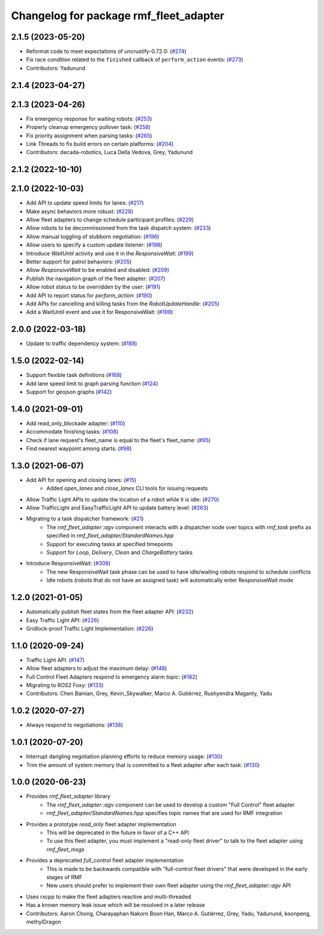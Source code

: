 ^^^^^^^^^^^^^^^^^^^^^^^^^^^^^^^^^^^^^^^
Changelog for package rmf_fleet_adapter
^^^^^^^^^^^^^^^^^^^^^^^^^^^^^^^^^^^^^^^

2.1.5 (2023-05-20)
------------------
* Reformat code to meet expectations of uncrustify-0.72.0: (`#274 <https://github.com/open-rmf/rmf_ros2/pull/27>`_)
* Fix race condition related to the ``finished`` callback of ``perform_action`` events: (`#273 <https://github.com/open-rmf/rmf_ros2/pull/273>`_)
* Contributors: Yadunund

2.1.4 (2023-04-27)
------------------

2.1.3 (2023-04-26)
------------------
* Fix emergency response for waiting robots: (`#253 <https://github.com/open-rmf/rmf_ros2/pull/25>`_)
* Properly cleanup emergency pullover task: (`#258 <https://github.com/open-rmf/rmf_ros2/pull/25>`_)
* Fix priority assignment when parsing tasks: (`#265 <https://github.com/open-rmf/rmf_ros2/pull/26>`_)
* Link Threads to fix build errors on certain platforms: (`#204 <https://github.com/open-rmf/rmf_ros2/issues/20>`_)
* Contributors: decada-robotics, Luca Della Vedova, Grey, Yadunund

2.1.2 (2022-10-10)
------------------

2.1.0 (2022-10-03)
------------------
* Add API to update speed limits for lanes: (`#217 <https://github.com/open-rmf/rmf_ros2/pull/21>`_)
* Make async behaviors more robust: (`#228 <https://github.com/open-rmf/rmf_ros2/pull/22>`_)
* Allow fleet adapters to change schedule participant profiles: (`#229 <https://github.com/open-rmf/rmf_ros2/pull/22>`_)
* Allow robots to be decommissioned from the task dispatch system: (`#233 <https://github.com/open-rmf/rmf_ros2/pull/23>`_)
* Allow manual toggling of stubborn negotiation: (`#196 <https://github.com/open-rmf/rmf_ros2/pull/19>`_)
* Allow users to specify a custom update listener: (`#198 <https://github.com/open-rmf/rmf_ros2/pull/19>`_)
* Introduce `WaitUntil` activity and use it in the `ResponsiveWait`: (`#199 <https://github.com/open-rmf/rmf_ros2/pull/19>`_)
* Better support for patrol behaviors: (`#205 <https://github.com/open-rmf/rmf_ros2/pull/20>`_)
* Allow `ResponsiveWait` to be enabled and disabled: (`#209 <https://github.com/open-rmf/rmf_ros2/pull/20>`_)
* Publish the navigation graph of the fleet adapter: (`#207 <https://github.com/open-rmf/rmf_ros2/pull/20>`_)
* Allow robot status to be overridden by the user: (`#191 <https://github.com/open-rmf/rmf_ros2/pull/19>`_)
* Add API to report status for `perform_action`: (`#190 <https://github.com/open-rmf/rmf_ros2/pull/19>`_)
* Add APIs for cancelling and killing tasks from the `RobotUpdateHandle`: (`#205 <https://github.com/open-rmf/rmf_ros2/pull/20>`_)
* Add a WaitUntil event and use it for ResponsiveWait: (`#199 <https://github.com/open-rmf/rmf_ros2/pull/19>`_)

2.0.0 (2022-03-18)
------------------
* Update to traffic dependency system: (`#188 <https://github.com/open-rmf/rmf_ros2/pull/18>`_)

1.5.0 (2022-02-14)
------------------
* Support flexible task definitions (`#168 <https://github.com/open-rmf/rmf_ros2/pull/16>`_)
* Add lane speed limit to graph parsing function (`#124 <https://github.com/open-rmf/rmf_ros2/pull/12>`_)
* Support for geojson graphs (`#142 <https://github.com/open-rmf/rmf_ros2/pull/14>`_)

1.4.0 (2021-09-01)
------------------
* Add read_only_blockade adapter: (`#110 <https://github.com/open-rmf/rmf_ros2/pull/11>`_)
* Accommodate finishing tasks: (`#108 <https://github.com/open-rmf/rmf_ros2/pull/10>`_)
* Check if lane request's fleet_name is equal to the fleet's fleet_name: (`#95 <https://github.com/open-rmf/rmf_ros2/pull/9>`_)
* Find nearest waypoint among starts: (`#98 <https://github.com/open-rmf/rmf_ros2/pull/9>`_)

1.3.0 (2021-06-07)
------------------
* Add API for opening and closing lanes: (`#15 <https://github.com/open-rmf/rmf_ros2/pull/1>`_)
    * Added `open_lanes` and `close_lanes` CLI tools for issuing requests
* Allow Traffic Light APIs to update the location of a robot while it is idle: (`#270 <https://github.com/osrf/rmf_core/pull/27>`_)
* Allow TrafficLight and EasyTrafficLight API to update battery level: (`#263 <https://github.com/osrf/rmf_core/pull/26>`_)
* Migrating to a task dispatcher framework: (`#21 <https://github.com/osrf/rmf_core/pull/21>`_)
    * The `rmf_fleet_adapter::agv` component interacts with a dispatcher node over topics with `rmf_task` prefix as specified in `rmf_fleet_adapter/StandardNames.hpp`
    * Support for executing tasks at specified timepoints
    * Support for `Loop`, `Delivery`, `Clean` and `ChargeBattery` tasks
* Introduce ResponsiveWait: (`#308 <https://github.com/osrf/rmf_core/pull/30>`_)
    * The new ResponsiveWait task phase can be used to have idle/waiting robots respond to schedule conflicts
    * Idle robots (robots that do not have an assigned task) will automatically enter ResponsiveWait mode


1.2.0 (2021-01-05)
------------------
* Automatically publish fleet states from the fleet adapter API: (`#232 <https://github.com/osrf/rmf_core/pull/23>`_)
* Easy Traffic Light API: (`#226 <https://github.com/osrf/rmf_core/pull/22>`_)
* Gridlock-proof Traffic Light Implementation: (`#226 <https://github.com/osrf/rmf_core/pull/22>`_)

1.1.0 (2020-09-24)
------------------
* Traffic Light API: (`#147 <https://github.com/osrf/rmf_core/pull/147) [#176](https://github.com/osrf/rmf_core/pull/176) [#180](https://github.com/osrf/rmf_core/pull/18>`_)
* Allow fleet adapters to adjust the maximum delay: (`#148 <https://github.com/osrf/rmf_core/pull/14>`_)
* Full Control Fleet Adapters respond to emergency alarm topic: (`#162 <https://github.com/osrf/rmf_core/pull/16>`_)
* Migrating to ROS2 Foxy: (`#133 <https://github.com/osrf/rmf_core/pull/13>`_)
* Contributors: Chen Bainian, Grey, Kevin_Skywalker, Marco A. Gutiérrez, Rushyendra Maganty, Yadu

1.0.2 (2020-07-27)
------------------
* Always respond to negotiations: (`#138 <https://github.com/osrf/rmf_core/pull/13>`_)

1.0.1 (2020-07-20)
------------------
* Interrupt dangling negotiation planning efforts to reduce memory usage: (`#130 <https://github.com/osrf/rmf_core/pull/130>`_)
* Trim the amount of system memory that is committed to a fleet adapter after each task: (`#130 <https://github.com/osrf/rmf_core/pull/130>`_)

1.0.0 (2020-06-23)
------------------
* Provides `rmf_fleet_adapter` library
    * The `rmf_fleet_adapter::agv` component can be used to develop a custom "Full Control" fleet adapter
    * `rmf_fleet_adapter/StandardNames.hpp` specifies topic names that are used for RMF integration
* Provides a prototype `read_only` fleet adapter implementation
    * This will be deprecated in the future in favor of a C++ API
    * To use this fleet adapter, you must implement a "read-only fleet driver" to talk to the fleet adapter using `rmf_fleet_msgs`
* Provides a deprecated `full_control` fleet adapter implementation
    * This is made to be backwards compatible with "full-control fleet drivers" that were developed in the early stages of RMF
    * New users should prefer to implement their own fleet adapter using the `rmf_fleet_adapter::agv` API
* Uses rxcpp to make the fleet adapters reactive and multi-threaded
* Has a known memory leak issue which will be resolved in a later release
* Contributors: Aaron Chong, Charayaphan Nakorn Boon Han, Marco A. Gutiérrez, Grey, Yadu, Yadunund, koonpeng, methylDragon
